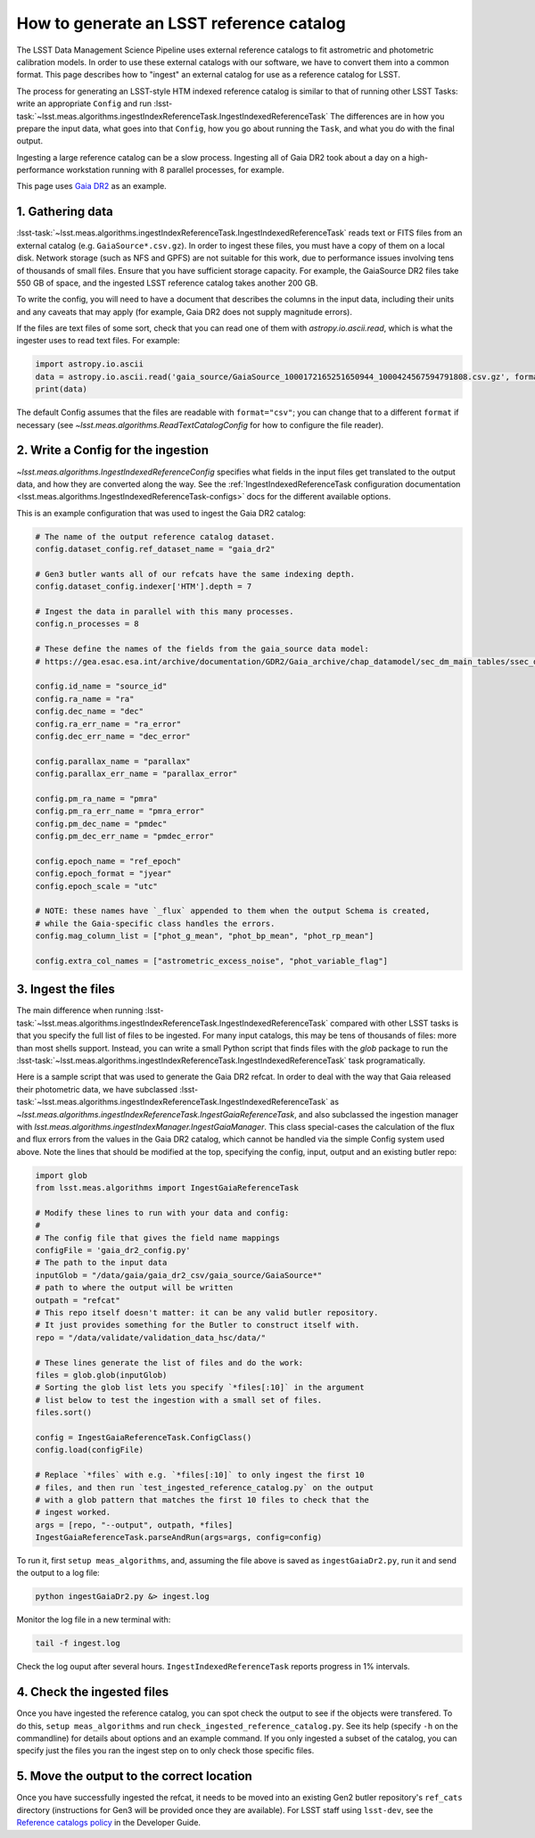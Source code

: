 .. _creating-a-reference-catalog:

#########################################
How to generate an LSST reference catalog
#########################################

The LSST Data Management Science Pipeline uses external reference catalogs to fit astrometric and photometric calibration models.
In order to use these external catalogs with our software, we have to convert them into a common format.
This page describes how to "ingest" an external catalog for use as a reference catalog for LSST.

The process for generating an LSST-style HTM indexed reference catalog is similar to that of running other LSST Tasks: write an appropriate ``Config`` and run :lsst-task:`~lsst.meas.algorithms.ingestIndexReferenceTask.IngestIndexedReferenceTask`
The differences are in how you prepare the input data, what goes into that ``Config``, how you go about running the ``Task``, and what you do with the final output.

Ingesting a large reference catalog can be a slow process.
Ingesting all of Gaia DR2 took about a day on a high-performance workstation running with 8 parallel processes, for example.

This page uses `Gaia DR2`_ as an example.

.. _Gaia DR2: https://www.cosmos.esa.int/web/gaia/dr2

1. Gathering data
=================

:lsst-task:`~lsst.meas.algorithms.ingestIndexReferenceTask.IngestIndexedReferenceTask` reads text or FITS files from an external catalog (e.g. ``GaiaSource*.csv.gz``).
In order to ingest these files, you must have a copy of them on a local disk.
Network storage (such as NFS and GPFS) are not suitable for this work, due to performance issues involving tens of thousands of small files.
Ensure that you have sufficient storage capacity.
For example, the GaiaSource DR2 files take 550 GB of space, and the ingested LSST reference catalog takes another 200 GB.

To write the config, you will need to have a document that describes the columns in the input data, including their units and any caveats that may apply (for example, Gaia DR2 does not supply magnitude errors).

If the files are text files of some sort, check that you can read one of them with `astropy.io.ascii.read`, which is what the ingester uses to read text files. For example:

.. code-block:: python

    import astropy.io.ascii
    data = astropy.io.ascii.read('gaia_source/GaiaSource_1000172165251650944_1000424567594791808.csv.gz', format='csv')
    print(data)

The default Config assumes that the files are readable with ``format="csv"``; you can change that to a different ``format`` if necessary (see `~lsst.meas.algorithms.ReadTextCatalogConfig` for how to configure the file reader).

2. Write a Config for the ingestion
===================================

`~lsst.meas.algorithms.IngestIndexedReferenceConfig` specifies what fields in the input files get translated to the output data, and how they are converted along the way.
See the :ref:`IngestIndexedReferenceTask configuration documentation <lsst.meas.algorithms.IngestIndexedReferenceTask-configs>` docs for the different available options.

This is an example configuration that was used to ingest the Gaia DR2 catalog:

.. code-block:: python

    # The name of the output reference catalog dataset.
    config.dataset_config.ref_dataset_name = "gaia_dr2"

    # Gen3 butler wants all of our refcats have the same indexing depth.
    config.dataset_config.indexer['HTM'].depth = 7

    # Ingest the data in parallel with this many processes.
    config.n_processes = 8

    # These define the names of the fields from the gaia_source data model:
    # https://gea.esac.esa.int/archive/documentation/GDR2/Gaia_archive/chap_datamodel/sec_dm_main_tables/ssec_dm_gaia_source.html

    config.id_name = "source_id"
    config.ra_name = "ra"
    config.dec_name = "dec"
    config.ra_err_name = "ra_error"
    config.dec_err_name = "dec_error"

    config.parallax_name = "parallax"
    config.parallax_err_name = "parallax_error"

    config.pm_ra_name = "pmra"
    config.pm_ra_err_name = "pmra_error"
    config.pm_dec_name = "pmdec"
    config.pm_dec_err_name = "pmdec_error"

    config.epoch_name = "ref_epoch"
    config.epoch_format = "jyear"
    config.epoch_scale = "utc"

    # NOTE: these names have `_flux` appended to them when the output Schema is created,
    # while the Gaia-specific class handles the errors.
    config.mag_column_list = ["phot_g_mean", "phot_bp_mean", "phot_rp_mean"]

    config.extra_col_names = ["astrometric_excess_noise", "phot_variable_flag"]


3. Ingest the files
===================

The main difference when running :lsst-task:`~lsst.meas.algorithms.ingestIndexReferenceTask.IngestIndexedReferenceTask` compared with other LSST tasks is that you specify the full list of files to be ingested.
For many input catalogs, this may be tens of thousands of files: more than most shells support.
Instead, you can write a small Python script that finds files with the `glob` package to run the :lsst-task:`~lsst.meas.algorithms.ingestIndexReferenceTask.IngestIndexedReferenceTask` task programatically.

Here is a sample script that was used to generate the Gaia DR2 refcat.
In order to deal with the way that Gaia released their photometric data, we have subclassed :lsst-task:`~lsst.meas.algorithms.ingestIndexReferenceTask.IngestIndexedReferenceTask` as `~lsst.meas.algorithms.ingestIndexReferenceTask.IngestGaiaReferenceTask`, and also subclassed the ingestion manager with `lsst.meas.algorithms.ingestIndexManager.IngestGaiaManager`.
This class special-cases the calculation of the flux and flux errors from the values in the Gaia DR2 catalog, which cannot be handled via the simple Config system used above.
Note the lines that should be modified at the top, specifying the config, input, output and an existing butler repo:

.. code-block:: python

    import glob
    from lsst.meas.algorithms import IngestGaiaReferenceTask

    # Modify these lines to run with your data and config:
    #
    # The config file that gives the field name mappings
    configFile = 'gaia_dr2_config.py'
    # The path to the input data
    inputGlob = "/data/gaia/gaia_dr2_csv/gaia_source/GaiaSource*"
    # path to where the output will be written
    outpath = "refcat"
    # This repo itself doesn't matter: it can be any valid butler repository.
    # It just provides something for the Butler to construct itself with.
    repo = "/data/validate/validation_data_hsc/data/"

    # These lines generate the list of files and do the work:
    files = glob.glob(inputGlob)
    # Sorting the glob list lets you specify `*files[:10]` in the argument
    # list below to test the ingestion with a small set of files.
    files.sort()

    config = IngestGaiaReferenceTask.ConfigClass()
    config.load(configFile)

    # Replace `*files` with e.g. `*files[:10]` to only ingest the first 10
    # files, and then run `test_ingested_reference_catalog.py` on the output
    # with a glob pattern that matches the first 10 files to check that the
    # ingest worked.
    args = [repo, "--output", outpath, *files]
    IngestGaiaReferenceTask.parseAndRun(args=args, config=config)

To run it, first ``setup meas_algorithms``, and, assuming the file above is
saved as ``ingestGaiaDr2.py``, run it and send the output to a log file:

.. code-block:: sh

    python ingestGaiaDr2.py &> ingest.log

Monitor the log file in a new terminal with:

.. code-block:: sh

    tail -f ingest.log

Check the log ouput after several hours.
``IngestIndexedReferenceTask`` reports progress in 1% intervals.

4. Check the ingested files
===========================

Once you have ingested the reference catalog, you can spot check the output to see if the objects were transfered.
To do this, ``setup meas_algorithms`` and run ``check_ingested_reference_catalog.py``.
See its help (specify ``-h`` on the commandline) for details about options and an example command.
If you only ingested a subset of the catalog, you can specify just the files you ran the ingest step on to only check those specific files.

5. Move the output to the correct location
==========================================

Once you have successfully ingested the refcat, it needs to be moved into an existing Gen2 butler repository's ``ref_cats`` directory (instructions for Gen3 will be provided once they are available).
For LSST staff using ``lsst-dev``, see the `Reference catalogs policy <https://developer.lsst.io/services/datasets.html#reference-catalogs>`_ in the Developer Guide.
